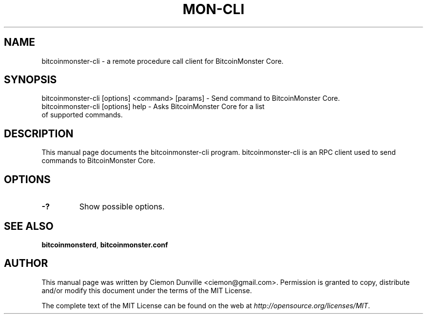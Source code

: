 .TH MON-CLI "1" "June 2016" "bitcoinmonster-cli 0.12"
.SH NAME
bitcoinmonster-cli \- a remote procedure call client for BitcoinMonster Core. 
.SH SYNOPSIS
bitcoinmonster-cli [options] <command> [params] \- Send command to BitcoinMonster Core. 
.TP
bitcoinmonster-cli [options] help \- Asks BitcoinMonster Core for a list of supported commands.
.SH DESCRIPTION
This manual page documents the bitcoinmonster-cli program. bitcoinmonster-cli is an RPC client used to send commands to BitcoinMonster Core.

.SH OPTIONS
.TP
\fB\-?\fR
Show possible options.

.SH "SEE ALSO"
\fBbitcoinmonsterd\fP, \fBbitcoinmonster.conf\fP
.SH AUTHOR
This manual page was written by Ciemon Dunville <ciemon@gmail.com>. Permission is granted to copy, distribute and/or modify this document under the terms of the MIT License.

The complete text of the MIT License can be found on the web at \fIhttp://opensource.org/licenses/MIT\fP.
